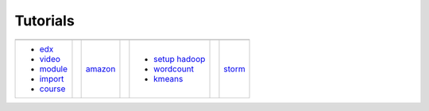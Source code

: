 Tutorials
=========

.. |logo1| image:: images/cover/edx.png
   :height: 75px
   :width: 135px
   :align: middle

.. |logo2| image:: images/cover/amazon.png
   :height: 75px
   :width: 135px
   :align: middle

.. |logo3| image:: images/cover/hadoop.jpg
   :height: 75px
   :width: 135px
   :align: middle

.. |logo4| image:: images/cover/storm.png
   :height: 75px
   :width: 135px
   :align: middle

+--------------------+--+-------------------+--+-------------------+--+-------------------+
| |logo1|            |  | |logo2|           |  | |logo3|           |  | |logo4|           |
+--------------------+--+-------------------+--+-------------------+--+-------------------+
| - edx_             |  | amazon_           |  |                   |  | storm_            |
|                    |  |                   |  |                   |  |                   |
| - video_           |  |                   |  | - `setup hadoop`_ |  |                   |
| - module_          |  |                   |  | - wordcount_      |  |                   |
| - import_          |  |                   |  | - kmeans_         |  |                   |
| - course_          |  |                   |  |                   |  |                   |
+--------------------+--+-------------------+--+-------------------+--+-------------------+
 
.. _edx: http://admicloud.github.io/www/HowToCreateOnlineCourses.html
.. _amazon: http://admicloud.github.io/www/HowToUseAmazonCloud.html
.. _`setup hadoop`: http://admicloud.github.io/www/SetUpHadoop.html
.. _storm: http://admicloud.github.io/www/storm.html
.. _wordcount: http://admicloud.github.io/www/wordcount.html
.. _kmeans: http://admicloud.github.io/www/kmeans.html
.. _video:
.. _module: http://admicloud.github.io/www/HowToCreateOnlineCourses.html#use-modules-in-libraries
.. _import: http://admicloud.github.io/www/HowToCreateOnlineCourses.html#import-export-your-course
.. _course: http://admicloud.github.io/www/HowToCreateOnlineCourses.html#assemble-your-course-from-libraries